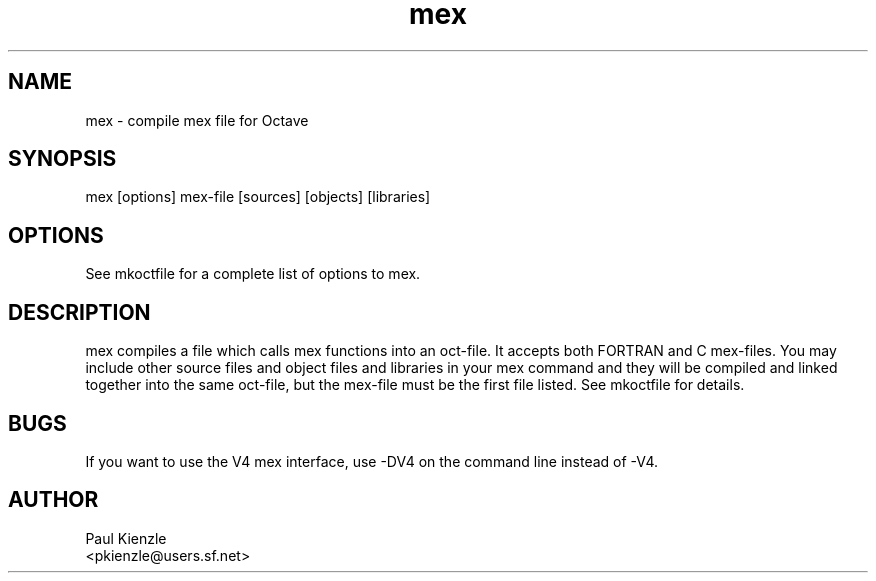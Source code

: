 ./"  This is the Unix manual page for mex, written in nroff, the standard
./"  manual formatter for Unix systems.  To format it, type
./"
./"  nroff -man mex.man
./"
./"  This will print a formatted copy to standard output.  If you want
./"  to ensure that the output is plain ASCII, free of any control
./"  characters that nroff uses for underlining etc, pipe the output
./"  through "col -b":
./"
./"  nroff -man mex.man | col -b
./"
./"  Warning: a leading quote "'" or dot "." will not format correctly
./"
./"  I hereby grant this work to the public domain.
./"
.TH mex 1 "September 20, 2001"
.SH NAME
mex \- compile mex file for Octave
.SH SYNOPSIS
.nf
mex [options] mex-file [sources] [objects] [libraries]
.fi
.SH OPTIONS
See mkoctfile for a complete list of options to mex.  
.SH DESCRIPTION
mex compiles a file which calls mex functions into an oct-file.  It
accepts both FORTRAN and C mex-files.  You may include other source
files and object files and libraries in your mex command and they 
will be compiled and linked together into the same oct-file, but the
mex-file must be the first file listed.  See mkoctfile for details.
.SH BUGS
If you want to use the V4 mex interface, use -DV4 on the command 
line instead of -V4.
.SH AUTHOR
.nf
Paul Kienzle
<pkienzle@users.sf.net>
.fi

